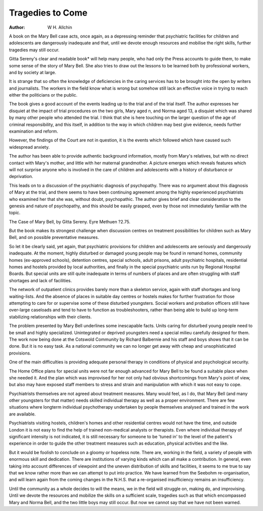 Tragedies to Come
==================

:Author: W H. Allchin

A book on the Mary Bell case acts, once again, as a depressing reminder that
psychiatric facilities for children and adolescents are dangerously inadequate
and that, until we devote enough resources and mobilise the right skills,
further tragedies may still occur.

Gitta Sereny's clear and readable book* will help
many people, who had only the Press accounts to
guide them, to make some sense of the story of Mary
Bell. She also tries to draw out the lessons to be
learned both by professional workers, and by society
at large.

It is strange that so often the knowledge of deficiencies in the caring services has to be brought into the
open by writers and journalists. The workers in the
field know what is wrong but somehow still lack an
effective voice in trying to reach either the politicians
or the public.

The book gives a good account of the events leading
up to the trial and of the trial itself. The author
expresses her disquiet at the impact of trial procedures
on the two girls, Mary aged n, and Norma aged 13,
a disquiet which was shared by many other people who
attended the trial. I think that she is here touching on
the larger question of the age of criminal responsibility,
and this itself, in addition to the way in which
children may best give evidence, needs further
examination and reform.

However, the findings of the Court are not in
question, it is the events which followed which have
caused such widespread anxiety.

The author has been able to provide authentic
background information, mostly from Mary's relatives, but with no direct contact with Mary's mother,
and little with her maternal grandmother. A picture
emerges which reveals features which will not surprise
anyone who is involved in the care of children and
adolescents with a history of disturbance or deprivation.

This leads on to a discussion of the psychiatric
diagnosis of psychopathy. There was no argument
about this diagnosis of Mary at the trial, and there
seems to have been continuing agreement among the
highly experienced psychiatrists who examined her
that she was, without doubt, psychopathic. The
author gives brief and clear consideration to the
genesis and nature of psychopathy, and this should be
easily grasped, even by those not immediately familiar
with the topic.

The Case of Mary Bell, by Gitta Sereny. Eyre Methuen
?2.75.

But the book makes its strongest challenge when
discussion centres on treatment possibilities for
children such as Mary Bell, and on possible preventative measures.

So let it be clearly said, yet again, that psychiatric
provisions for children and adolescents are seriously
and dangerously inadequate. At the moment, highly
disturbed or damaged young people may be found in
remand homes, community homes (ex-approved
schools), detention centres, special schools, adult
prisons, adult psychiatric hospitals, residential homes
and hostels provided by local authorities, and finally
in the special psychiatric units run by Regional
Hospital Boards. But special units are still quite
inadequate in terms of numbers of places and are often
struggling with staff shortages and lack of facilities.

The network of outpatient clinics provides barely
more than a skeleton service, again with staff shortages and long waiting-lists. And the absence of places
in suitable day centres or hostels makes for further
frustration for those attempting to care for or supervise some of these disturbed youngsters. Social
workers and probation officers still have over-large
caseloads and tend to have to function as troubleshooters, rather than being able to build up long-term
stabilizing relationships with their clients.

The problem presented by Mary Bell underlines
some inescapable facts. Units caring for disturbed
young people need to be small and highly specialized.
Unintegrated or deprived youngsters need a special
milieu carefully designed for them. The work now
being done at the Cotswold Community by Richard
Balbernie and his staff and boys shows that it can be
done. But it is no easy task. As a national community
we can no longer get away with cheap and unsophisticated provisions.

One of the main difficulties is providing adequate
personal therapy in conditions of physical and
psychological security.

The Home Office plans for special units were not far
enough advanced for Mary Bell to be found a suitable
place when she needed it. And the plan which was
improvised for her not only had obvious shortcomings
from Mary's point of view, but also may have exposed
staff members to stress and strain and manipulation
with which it was not easy to cope.

Psychiatrists themselves are not agreed about
treatment measures. Many would feel, as I do, that
Mary Bell (and many other youngsters for that matter)
needs skilled individual therapy as well as a proper
environment. There are few situations where longterm individual psychotherapy undertaken by people
themselves analysed and trained in the work are
available.

Psychiatrists visiting hostels, children's homes and
other residential centres would not have the time,
and outside London it is not easy to find the help of
trained non-medical analysts or therapists. Even
where individual therapy of significant intensity is not
indicated, it is still necessary for someone to be 'tuned
in' to the level of the patient's experience in order to
guide the other treatment measures such as education,
physical activities and the like.

But it would be foolish to conclude on a gloomy or
hopeless note. There are, working in the field, a
variety of people with enormous skill and dedication.
There are institutions of varying kinds which can all
make a contribution. In general, even taking into
account differences of viewpoint and the uneven
distribution of skills and facilities, it seems to me true
to say that we know rather more than we can attempt
to put into practice. We have learned from the
Seebohm re-organisation, and will learn again from
the coming changes in the N.H.S. that a re-organised
insufficiency remains an insufficiency.

Until the community as a whole decides to will the
means, we in the field will struggle on, making do, and
improvising. Until we devote the resources and
mobilize the skills on a sufficient scale, tragedies such
as that which encompassed Mary and Norma Bell, and
the two little boys may still occur. But now we cannot
say that we have not been warned.
